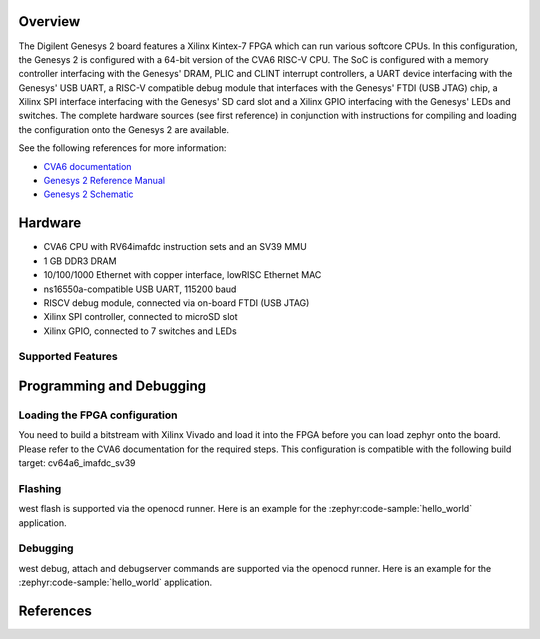 .. zephyr:board:: cv64a6_genesys_2

Overview
********

The Digilent Genesys 2 board features a Xilinx Kintex-7 FPGA which can run various softcore CPUs.
In this configuration, the Genesys 2 is configured with a 64-bit version of the CVA6 RISC-V CPU.
The SoC is configured with a memory controller interfacing with the Genesys' DRAM, PLIC and CLINT
interrupt controllers, a UART device interfacing with the Genesys' USB UART, a RISC-V compatible
debug module that interfaces with the Genesys' FTDI (USB JTAG) chip, a Xilinx SPI interface
interfacing with the Genesys' SD card slot and a Xilinx GPIO interfacing with the Genesys' LEDs
and switches.
The complete hardware sources (see first reference) in conjunction with
instructions for compiling and loading the configuration onto the Genesys 2 are available.

See the following references for more information:

- `CVA6 documentation`_
- `Genesys 2 Reference Manual`_
- `Genesys 2 Schematic`_

Hardware
********

- CVA6 CPU with RV64imafdc instruction sets and an SV39 MMU
- 1 GB DDR3 DRAM
- 10/100/1000 Ethernet with copper interface, lowRISC Ethernet MAC
- ns16550a-compatible USB UART, 115200 baud
- RISCV debug module, connected via on-board FTDI (USB JTAG)
- Xilinx SPI controller, connected to microSD slot
- Xilinx GPIO, connected to 7 switches and LEDs

Supported Features
==================

.. zephyr:board-supported-hw::

Programming and Debugging
*************************

Loading the FPGA configuration
==============================

You need to build a bitstream with Xilinx Vivado and load it into the FPGA
before you can load zephyr onto the board.
Please refer to the CVA6 documentation for the required steps.
This configuration is compatible with the following build target: cv64a6_imafdc_sv39

Flashing
========
west flash is supported via the openocd runner.
Here is an example for the :zephyr:code-sample:`hello_world` application.

.. zephyr-app-commands::
   :zephyr-app: samples/hello_world
   :board: cv64a6_genesys_2
   :goals: build flash

Debugging
=========

west debug, attach and debugserver commands are supported via the openocd runner.
Here is an example for the :zephyr:code-sample:`hello_world` application.

.. zephyr-app-commands::
   :zephyr-app: samples/hello_world
   :board: cv64a6_genesys_2
   :goals: build debug

References
**********

.. _CVA6 documentation:
   https://github.com/openhwgroup/cva6

.. _Genesys 2 Reference Manual:
   https://digilent.com/reference/programmable-logic/genesys-2/reference-manual

.. _Genesys 2 Schematic:
   https://digilent.com/reference/_media/reference/programmable-logic/genesys-2/genesys-2_sch.pdf
